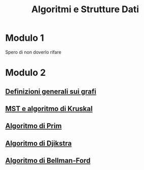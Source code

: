 #+title: Algoritmi e Strutture Dati

* Modulo 1
Spero di non doverlo rifare

* Modulo 2
** [[file:docs/definizioni.org][Definizioni generali sui grafi]]
** [[file:docs/kruskal.org][MST e algoritmo di Kruskal]]
** [[file:docs/prim.org][Algoritmo di Prim]]
** [[file:docs/dijkstra.org][Algoritmo di Djikstra]]
** [[file:docs/bellman_ford.org][Algoritmo di Bellman-Ford]]
